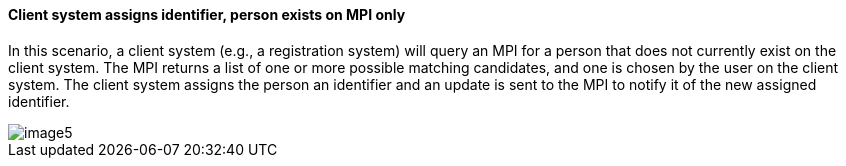==== Client system assigns identifier, person exists on MPI only
[v291_section="3.6.4.4"]

In this scenario, a client system (e.g., a registration system) will query an MPI for a person that does not currently exist on the client system. The MPI returns a list of one or more possible matching candidates, and one is chosen by the user on the client system. The client system assigns the person an identifier and an update is sent to the MPI to notify it of the new assigned identifier.

image::extracted-media/media/image5.wmf[]

